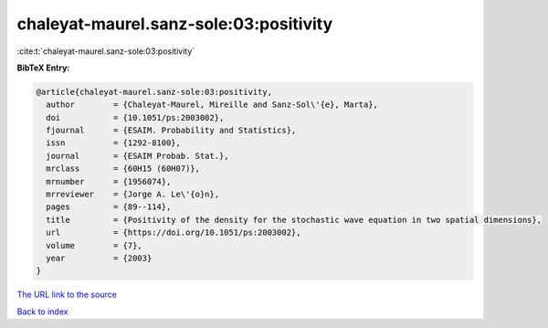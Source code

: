 chaleyat-maurel.sanz-sole:03:positivity
=======================================

:cite:t:`chaleyat-maurel.sanz-sole:03:positivity`

**BibTeX Entry:**

.. code-block:: bibtex

   @article{chaleyat-maurel.sanz-sole:03:positivity,
     author        = {Chaleyat-Maurel, Mireille and Sanz-Sol\'{e}, Marta},
     doi           = {10.1051/ps:2003002},
     fjournal      = {ESAIM. Probability and Statistics},
     issn          = {1292-8100},
     journal       = {ESAIM Probab. Stat.},
     mrclass       = {60H15 (60H07)},
     mrnumber      = {1956074},
     mrreviewer    = {Jorge A. Le\'{o}n},
     pages         = {89--114},
     title         = {Positivity of the density for the stochastic wave equation in two spatial dimensions},
     url           = {https://doi.org/10.1051/ps:2003002},
     volume        = {7},
     year          = {2003}
   }

`The URL link to the source <https://doi.org/10.1051/ps:2003002>`__


`Back to index <../By-Cite-Keys.html>`__
